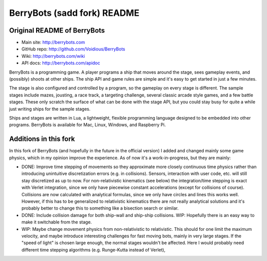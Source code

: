 

BerryBots (sadd fork) README
=========

Original README of BerryBots
--------------


- Main site:   http://berrybots.com
- GitHub repo: http://github.com/Voidious/BerryBots
- Wiki:        http://berrybots.com/wiki
- API docs:    http://berrybots.com/apidoc

BerryBots is a programming game. A player programs a ship that moves around the
stage, sees gameplay events, and (possibly) shoots at other ships. The ship API
and game rules are simple and it's easy to get started in just a few minutes.

The stage is also configured and controlled by a program, so the gameplay on
every stage is different. The sample stages include mazes, jousting, a race
track, a targeting challenge, several classic arcade style games, and a few
battle stages. These only scratch the surface of what can be done with the stage
API, but you could stay busy for quite a while just writing ships for the sample
stages.

Ships and stages are written in Lua, a lightweight, flexible programming
language designed to be embedded into other programs. BerryBots is available for
Mac, Linux, Windows, and Raspberry Pi.




Additions in this fork
--------------

In this fork of BerryBots (and hopefully in the future in the official version) I 
added and changed mainly some game physics, which in my opinion improve the experience.
As of now it's a work-in-progress, but they are mainly:

- DONE: Improve time stepping of movements so they approximate more closely continuous time physics rather
  than introducing unintuitive discretization errors (e.g. in collisions). Sensors, interaction
  with user code, etc. will still stay discretized as up to now. For non-relativistic kinematics (see below)
  the integration/time stepping is exact with Verlet integration, since we only have piecewise constant
  accelerations (except for collisions of course). Collisions are now calculated with analytical formulas,
  since we only have circles and lines this works well. However, if this has to be generalized to relativistic
  kinematics there are not really analytical solutions and it's probably better to change this to something 
  like a bisection search or similar.
- DONE: Include collision damage for both ship-wall and ship-ship collisions. WIP: Hopefully there is an
  easy way to make it switchable from the stage.
- WIP: Maybe change movement physics from non-relativistic to relativistic. This should for one limit
  the maximum velocity, and maybe introduce interesting challenges for fast moving bots, mainly
  in very large stages. If the "speed of light" is chosen large enough, the normal stages wouldn't 
  be affected. Here I would probably need different time stepping algorithms (e.g. Runge-Kutta instead of
  Verlet),






